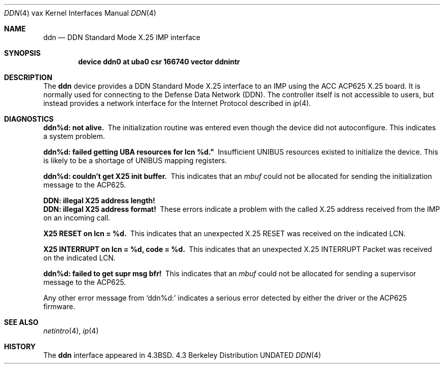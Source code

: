 .\" Copyright (c) 1983, 1991 The Regents of the University of California.
.\" All rights reserved.
.\"
.\" %sccs.include.redist.man%
.\"
.\"     @(#)ddn.4	6.5 (Berkeley) 3/27/91
.\"
.Dd 
.Dt DDN 4 vax
.Os BSD 4.3
.Sh NAME
.Nm ddn
.Nd
.Tn DDN
Standard Mode
.Tn X.25
.Tn IMP
interface
.Sh SYNOPSIS
.Cd "device ddn0 at uba0 csr 166740 vector ddnintr"
.Sh DESCRIPTION
The 
.Nm ddn
device provides a
.Tn DDN
Standard Mode
.Tn X.25
interface to an
.Tn IMP
using
the
.Tn ACC ACP625
.Tn X.25
board.  It is normally used for connecting to
the Defense Data Network
.Pq Tn DDN .
The controller itself is not accessible
to users, but instead provides a network interface for the
Internet Protocol described in
.Xr ip 4 .
.Sh DIAGNOSTICS
.Bl -diag
.It ddn%d: not alive.
The initialization routine was entered even though the device
did not autoconfigure.  This indicates a system problem.
.Pp
.It ddn%d: failed getting UBA resources for lcn %d."
Insufficient
.Tn UNIBUS
resources existed to initialize the device.
This is likely to be a shortage of
.Tn UNIBUS
mapping registers.
.Pp
.It ddn%d: couldn't get X25 init buffer.
This indicates that an 
.Em mbuf
could not be allocated for sending the initialization message to the
.Tn ACP Ns 625.
.Pp
.It DDN: illegal X25 address length!
.It DDN: illegal X25 address format!
These errors indicate a problem with the called
.Tn X.25
address received
from the
.Tn IMP
on an incoming call.
.Pp
.It X25 RESET on lcn = %d.
This indicates that an unexpected
.Tn X.25
.Tn RESET
was received on the
indicated
.Tn LCN .
.Pp
.It X25 INTERRUPT on lcn = %d, code = %d.
This indicates that an unexpected
.Tn X.25
.Tn INTERRUPT
Packet was received on the
indicated
.Tn LCN .
.Pp
.It ddn%d: failed to get supr msg bfr!
This indicates that an 
.Em mbuf
could not be allocated for sending a supervisor message to the
.Tn ACP625 .
.El
.Pp
Any other error message from
.Ql ddn%d:
indicates a serious error
detected by either the driver or the
.Tn ACP Ns 625
firmware.
.Sh SEE ALSO
.Xr netintro 4 ,
.Xr ip 4
.Sh HISTORY
The
.Nm
interface appeared in
.Bx 4.3 .
